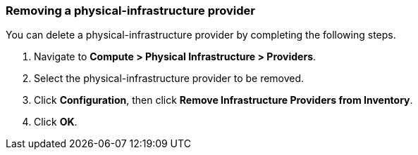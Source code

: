=== Removing a physical-infrastructure provider

You can delete a physical-infrastructure provider by completing the following steps.

. Navigate to *Compute > Physical Infrastructure > Providers*.

. Select the physical-infrastructure provider to be removed.

. Click *Configuration*, then click *Remove Infrastructure Providers from Inventory*.

. Click *OK*.
